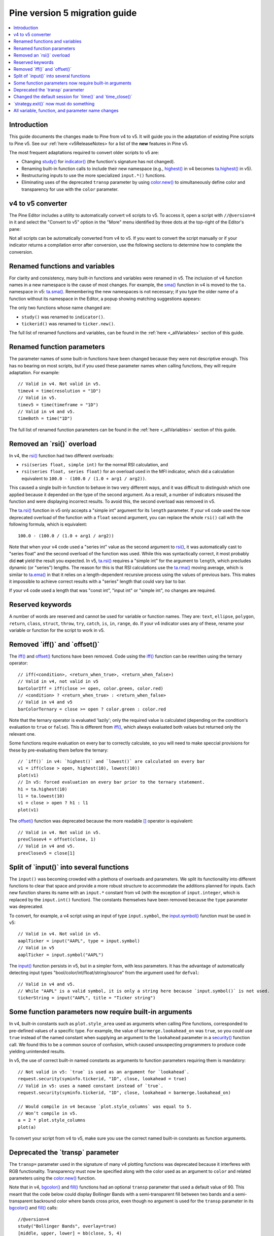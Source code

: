 Pine version 5 migration guide
==============================

.. contents:: :local:
    :depth: 1

Introduction
------------

This guide documents the changes made to Pine from v4 to v5. It will guide you in the adaptation of existing Pine scripts to Pine v5. See our :ref:`here <v5ReleaseNotes> for a list of the **new** features in Pine v5.

The most frequent adaptations required to convert older scripts to v5 are:

- Changing `study() <https://www.tradingview.com/pine-script-reference/v4/#fun_study>`__ for `indicator() <https://www.tradingview.com/pine-script-reference/v5/#fun_indicator>`__ (the function's signature has not changed).
- Renaming built-in function calls to include their new namespace (e.g., `highest() <https://www.tradingview.com/pine-script-reference/v4/#fun_highest>`__ in v4 becomes `ta.highest() <https://www.tradingview.com/pine-script-reference/v5/#fun_ta{dot}highest>`__ in v5).
- Restructuring inputs to use the more specialized ``input.*()`` functions.
- Eliminating uses of the deprecated ``transp`` parameter by using `color.new() <https://www.tradingview.com/pine-script-reference/v5/#fun_color{dot}new>`__ to simultaneously define color and transparency for use with the ``color`` parameter.


v4 to v5 converter
------------------

The Pine Editor includes a utility to automatically convert v4 scripts to v5. To access it, open a script with ``//@version=4`` in it and select the "Convert to v5" option in the "More" menu identified by three dots at the top-right of the Editor's pane:

.. image:: images/v4_to_v5_convert_button.png


Not all scripts can be automatically converted from v4 to v5. If you want to convert the script manually or if your indicator returns a compilation error after conversion, use the following sections to determine how to complete the conversion.


Renamed functions and variables
-------------------------------

For clarity and consistency, many built-in functions and variables were renamed in v5. The inclusion of v4 function names in a new namespace is the cause of most changes. For example, the `sma() <https://www.tradingview.com/pine-script-reference/v4/#fun_sma>`__ function in v4 is moved to the ``ta.`` namespace in v5: 
`ta.sma() <https://www.tradingview.com/pine-script-reference/v5/#fun_ta{dot}sma>`__. Remembering the new namespaces is not necessary; if you type the older name of a function without its namespace in the Editor, a popup showing matching suggestions appears:

.. image:: images/v5_autocomplete.png
 
The only two functions whose name changed are:

* ``study()`` was renamed to ``indicator()``.
* ``tickerid()`` was renamed to ``ticker.new()``.

The full list of renamed functions and variables, can be found in the :ref:`here <_allVariables>` section of this guide.


Renamed function parameters
---------------------------

The parameter names of some built-in functions have been changed because they were not descriptive enough. This has no bearing on most scripts, but if you used these parameter names when calling functions, they will require adaptation. For example::

  // Valid in v4. Not valid in v5.
  timev4 = time(resolution = "1D")
  // Valid in v5.
  timev5 = time(timeframe = "1D")
  // Valid in v4 and v5.
  timeBoth = time("1D")

The full list of renamed function parameters can be found in the :ref:`here <_allVariables>` section of this guide.


Removed an \`rsi()\` overload
-----------------------------

In v4, the `rsi() <https://www.tradingview.com/pine-script-reference/v4/#fun_rsi>`__ function had two different overloads:

* ``rsi(series float, simple int)`` for the normal RSI calculation, and
* ``rsi(series float, series float)`` for an overload used in the MFI indicator, which did a calculation equivalent to ``100.0 - (100.0 / (1.0 + arg1 / arg2))``.

This caused a single built-in function to behave in two very different ways, and it was difficult to distinguish which one applied because it depended on the type of the second argument. As a result, a number of indicators misused the function and were displaying incorrect results. To avoid this, the second overload was removed in v5.

The `ta.rsi() <https://www.tradingview.com/pine-script-reference/v5/#fun_ta{dot}rsi>`__ function in v5 only accepts a "simple int" argument for its ``length`` parameter.
If your v4 code used the now deprecated overload of the function with a ``float`` second argument, you can replace the whole ``rsi()`` call with the following formula, which is equivalent::

    100.0 - (100.0 / (1.0 + arg1 / arg2))

Note that when your v4 code used a "series int" value as the second argument to `rsi() <https://www.tradingview.com/pine-script-reference/v4/#fun_rsi>`__, it was automatically cast to "series float" and the second overload of the function was used. While this was syntactically correct, it most probably did **not** yield the result you expected. In v5, `ta.rsi() <https://www.tradingview.com/pine-script-reference/v5/#fun_ta{dot}rsi>`__ requires a "simple int" for the argument to ``length``, which precludes dynamic (or "series") lengths. The reason for this is that RSI calculations use the `ta.rma() <https://www.tradingview.com/pine-script-reference/v5/#fun_ta{dot}rma>`__ moving average, which is similar to `ta.ema() <https://www.tradingview.com/pine-script-reference/v5/#fun_ta{dot}ema>`__ in that it relies on a length-dependent recursive process using the values of previous bars. This makes it impossible to achieve correct results with a "series" length that could vary bar to bar.

If your v4 code used a length that was "const int", "input int" or "simple int", no changes are required.


Reserved keywords
-----------------

A number of words are reserved and cannot be used for variable or function names. They are: ``text``, ``ellipse``, ``polygon``, ``return``, ``class``, ``struct``, ``throw``, ``try``, ``catch``, ``is``, ``in``, ``range``, ``do``. If your v4 indicator uses any of these, rename your variable or function for the script to work in v5.


Removed \`iff()\` and \`offset()\`
----------------------------------

The `iff() <https://www.tradingview.com/pine-script-reference/v4/#fun_iff>`__ and `offset() <https://www.tradingview.com/pine-script-reference/v4/#fun_offset>`__ functions have been removed. Code using the `iff() <https://www.tradingview.com/pine-script-reference/v4/#fun_iff>`__ function can be rewritten using the ternary operator::

    // iff(<condition>, <return_when_true>, <return_when_false>)
    // Valid in v4, not valid in v5
    barColorIff = iff(close >= open, color.green, color.red)
    // <condition> ? <return_when_true> : <return_when_false>
    // Valid in v4 and v5
    barColorTernary = close >= open ? color.green : color.red
	
Note that the ternary operator is evaluated 'lazily'; only the required value is calculated (depending on the condition's evaluation to ``true`` or ``false``). This is different from `iff() <https://www.tradingview.com/pine-script-reference/v4/#fun_iff>`__, which always evaluated both values but returned only the relevant one.

Some functions require evaluation on every bar to correctly calculate, so you will need to make speccial provisions for these by pre-evaluating them before the ternary::

	// `iff()` in v4: `highest()` and `lowest()` are calculated on every bar
	v1 = iff(close > open, highest(10), lowest(10)) 
	plot(v1)
	// In v5: forced evaluation on every bar prior to the ternary statement.
	h1 = ta.highest(10)
	l1 = ta.lowest(10)
	v1 = close > open ? h1 : l1
	plot(v1)

The `offset() <https://www.tradingview.com/pine-script-reference/v4/#fun_offset>`__ function was deprecated because the more readable `[] <https://www.tradingview.com/pine-script-reference/v5/#op_[]>`__ operator is equivalent::

  // Valid in v4. Not valid in v5.
  prevClosev4 = offset(close, 1)
  // Valid in v4 and v5.
  prevClosev5 = close[1]


Split of \`input()\` into several functions
-------------------------------------------

The ``input()`` was becoming crowded with a plethora of overloads and parameters. We split its functionality into different functions to clear that space and provide a more robust structure to accommodate the additions planned for inputs. Each new function shares its name with an ``input.*`` constant from v4 (with the exception of ``input.integer``, which is replaced by the ``input.int()`` function). The constants themselves have been removed because the ``type`` parameter was deprecated.

To convert, for example, a v4 script using an input of type ``input.symbol``, the `input.symbol() <https://www.tradingview.com/pine-script-reference/v5/#fun_input{dot}symbol>`__ function must be used in v5::

  // Valid in v4. Not valid in v5.
  aaplTicker = input("AAPL", type = input.symbol)
  // Valid in v5
  aaplTicker = input.symbol("AAPL")

The `input() <https://www.tradingview.com/pine-script-reference/v5/#fun_input>`__ function persists in v5, but in a simpler form, with less parameters. It has the advantage of automatically detecting input types "bool/color/int/float/string/source" from the argument used for ``defval``::

  // Valid in v4 and v5.
  // While "AAPL" is a valid symbol, it is only a string here because `input.symbol()` is not used.
  tickerString = input("AAPL", title = "Ticker string")


Some function parameters now require built-in arguments
-------------------------------------------------------

In v4, built-in constants such as ``plot.style_area`` used as arguments when calling Pine functions, corresponded to pre-defined values of a specific type. For example, the value of ``barmerge.lookahead_on`` was ``true``, so you could use ``true`` instead of the named constant when supplying an argument to the ``lookahead`` parameter in a `security() <https://www.tradingview.com/pine-script-reference/v4/#fun_security>`__ function call. We found this to be a common source of confusion, which caused unsuspecting programmers to produce code yielding unintended results.

In v5, the use of correct built-in named constants as arguments to function parameters requiring them is mandatory::

  // Not valid in v5: `true` is used as an argument for `lookahead`.
  request.security(syminfo.tickerid, "1D", close, lookahead = true)
  // Valid in v5: uses a named constant instead of `true`.
  request.security(syminfo.tickerid, "1D", close, lookahead = barmerge.lookahead_on)

  // Would compile in v4 because `plot.style_columns` was equal to 5.
  // Won’t compile in v5.
  a = 2 * plot.style_columns
  plot(a)

To convert your script from v4 to v5, make sure you use the correct named built-in constants as function arguments.


Deprecated the \`transp\` parameter
-----------------------------------

The ``transp=`` parameter used in the signature of many v4 plotting functions was deprecated because it interferes with RGB functionality. Transparency must now be specified along with the color used as an argument to ``color`` and related parameters using the `color.new() <https://www.tradingview.com/pine-script-reference/v5/#fun_color{dot}new>`__ function.

Note that in v4, `bgcolor() <https://www.tradingview.com/pine-script-reference/v5/#fun_bgcolor>`__ and `fill() <https://www.tradingview.com/pine-script-reference/v5/#fun_fill>`__ functions had an optional ``transp`` parameter that used a default value of 90. This meant that the code below could display Bollinger Bands with a semi-transparent fill between two bands and a semi-transparent backround color where bands cross price, even though no argument is used for the ``transp`` parameter in its `bgcolor() <https://www.tradingview.com/pine-script-reference/v5/#fun_bgcolor>`__ and `fill() <https://www.tradingview.com/pine-script-reference/v5/#fun_fill>`__ calls::

 //@version=4
 study("Bollinger Bands", overlay=true)
 [middle, upper, lower] = bb(close, 5, 4)
 plot(middle, color=color.blue)
 p1 = plot(upper, color=color.green)
 p2 = plot(lower, color=color.green)
 crossUp = crossover(high, upper)
 crossDn = crossunder(low, lower)
 // Both `fill()` and `bgcolor()` have a default `transp` of 90
 fill(p1, p2, color = color.green)
 bgcolor(crossUp ? color.green : crossDn ? color.red : na)

In v5 we need to explictly mention the 90 transparency with the color, yielding::

 //@version=5
 indicator("Bollinger Bands", overlay=true)
 [middle, upper, lower] = ta.bb(close, 5, 4)
 plot(middle, color=color.blue)
 p1 = plot(upper, color=color.green)
 p2 = plot(lower, color=color.green)
 crossUp = ta.crossover(high, upper)
 crossDn = ta.crossunder(low, lower)
 var TRANSP = 90
 // We use `color.new()` to explicitly pass transparency to both functions
 fill(p1, p2, color = color.new(color.green, TRANSP))
 bgcolor(crossUp ? color.new(color.green, TRANSP) : crossDn ? color.new(color.red, TRANSP) : na)

 
Changed the default session for \`time()\` and \`time_close()\`
---------------------------------------------------------------

The default value for the ``session`` argument of the ``time()`` and ``time_close()`` functions has changed. In v4, when you pass a specific session time for any of the two functions mentioned above without specifying the days, the session automatically fills the days as ``23456``, i.e. Monday to Friday. In v5, we have changed this to auto-complete the session as ``1234567`` instead::

  // This line of code will behave differently in v4 and v5 on symbols that are traded on the weekends:
  t0 = time("1D", "1000-1200")
  // This line is equivalent to t0 in v4:
  t1 = time("1D", "1000-1200:23456")
  // This line is equivalent to t0 in v5:
  t2 = time("1D", "1000-1200:1234567")

To make sure that your script’s behavior in v5 is consistent with v4, add ``:23456`` to all ``time()`` and ``time_close()`` calls that specify the session without the days. For an example of how to convert ``time()`` from v4 to v5, see the code below::

  //@version=4
  study("Lunch Break", overlay=true)
  isLunch = time(timeframe.period, "1300-1400")
  bgcolor(isLunch ? color.green : na)

  //@version=5
  indicator('Lunch Break', overlay=true)
  isLunch = time(timeframe.period, '1300-1400:23456')
  bgcolor(isLunch ? color.new(color.green, 90) : na)


\`strategy.exit()\` now must do something
-----------------------------------------

Gone are the days when the ``strategy.exit()`` function was allowed to loiter. Now it must actually have an effect on the strategy itself, and to do so, it should have at least one of the following parameters: ``profit``, ``limit``, ``loss``, ``stop``, or one of the following pairs: ``trail_offset`` and ``trail_price`` / ``trail_points``. 
In v4, it used to compile with a warning (although the function itself did not do anything in the code); now it is no longer valid code and a compilation error will be thrown. If you get this error while converting a strategy to v5, feel free to comment it out or remove it altogether: it didn’t do anything in your code anyway.



.. _allVariables::

All variable, function, and parameter name changes
--------------------------------------------------


Removed functions and variables
^^^^^^^^^^^^^^^^^^^^^^^^^^^^^^^

+------------------------------------------------------+--------------------------------------------------------+
| v4                                                   | v5                                                     |
+------------------------------------------------------+--------------------------------------------------------+
| ``input.bool``                                       | Replaced by ``input.bool()``                           |
+------------------------------------------------------+--------------------------------------------------------+
| ``input.color``                                      | Replaced by ``input.color()``                          |
+------------------------------------------------------+--------------------------------------------------------+
| ``input.float``                                      | Replaced by ``input.float()``                          |
+------------------------------------------------------+--------------------------------------------------------+
| ``input.integer``                                    | Replaced by ``input.int()``                            |
+------------------------------------------------------+--------------------------------------------------------+
| ``input.resolution``                                 | Replaced by ``input.timeframe()``                      |
+------------------------------------------------------+--------------------------------------------------------+
| ``input.session``                                    | Replaced by ``input.session()``                        |
+------------------------------------------------------+--------------------------------------------------------+
| ``input.source``                                     | Replaced by ``input.source()``                         |
+------------------------------------------------------+--------------------------------------------------------+
| ``input.string``                                     | Replaced by ``input.string()``                         |
+------------------------------------------------------+--------------------------------------------------------+
| ``input.symbol``                                     | Replaced by ``input.symbol()``                         |
+------------------------------------------------------+--------------------------------------------------------+
| ``input.time``                                       | Replaced by ``input.time()``                           |
+------------------------------------------------------+--------------------------------------------------------+
| ``iff()``                                            | Replaced by the ``?:`` operator                        |
+------------------------------------------------------+--------------------------------------------------------+
| ``offset()``                                         | Replaced by the ``[]`` operator                        |
+------------------------------------------------------+--------------------------------------------------------+


Renamed functions and parameters
^^^^^^^^^^^^^^^^^^^^^^^^^^^^^^^^

No namespace change
"""""""""""""""""""

+------------------------------------------------------+--------------------------------------------------------+
| v4                                                   | v5                                                     |
+------------------------------------------------------+--------------------------------------------------------+
| ``study(<...>, resolution, resolution_gaps, <...>)`` | ``indicator(<...>, timeframe, timeframe_gaps, <...>)`` |
+------------------------------------------------------+--------------------------------------------------------+
| ``strategy.entry(long)``                             | ``strategy.entry(direction)``                          |
+------------------------------------------------------+--------------------------------------------------------+
| ``strategy.order(long)``                             | ``strategy.order(direction)``                          |
+------------------------------------------------------+--------------------------------------------------------+
| ``time(resolution)``                                 | ``time(timeframe)``                                    |
+------------------------------------------------------+--------------------------------------------------------+
| ``time_close(resolution)``                           | ``time_close(timeframe)``                              |
+------------------------------------------------------+--------------------------------------------------------+
| ``nz(x, y)``                                         | ``nz(source, replacement)``                            |
+------------------------------------------------------+--------------------------------------------------------+


ta.* namespace for technical analysis functions and variables
"""""""""""""""""""""""""""""""""""""""""""""""""""""""""""""

+------------------------------------------------------+--------------------------------------------------------+
| v4                                                   | v5                                                     |
+------------------------------------------------------+--------------------------------------------------------+
| Indicator functions and variables                                                                             |
+------------------------------------------------------+--------------------------------------------------------+
| ``accdist``                                          | ``ta.accdist``                                         |
+------------------------------------------------------+--------------------------------------------------------+
| ``alma()``                                           | ``ta.alma()``                                          |
+------------------------------------------------------+--------------------------------------------------------+
| ``atr()``                                            | ``ta.atr()``                                           |
+------------------------------------------------------+--------------------------------------------------------+
| ``bb()``                                             | ``ta.bb()``                                            |
+------------------------------------------------------+--------------------------------------------------------+
| ``bbw()``                                            | ``ta.bbw()``                                           |
+------------------------------------------------------+--------------------------------------------------------+
| ``cci()``                                            | ``ta.cci()``                                           |
+------------------------------------------------------+--------------------------------------------------------+
| ``cmo()``                                            | ``ta.cmo()``                                           |
+------------------------------------------------------+--------------------------------------------------------+
| ``cog()``                                            | ``ta.cog()``                                           |
+------------------------------------------------------+--------------------------------------------------------+
| ``dmi()``                                            | ``ta.dmi()``                                           |
+------------------------------------------------------+--------------------------------------------------------+
| ``ema()``                                            | ``ta.ema()``                                           |
+------------------------------------------------------+--------------------------------------------------------+
| ``hma()``                                            | ``ta.hma()``                                           |
+------------------------------------------------------+--------------------------------------------------------+
| ``iii``                                              | ``ta.iii``                                             |
+------------------------------------------------------+--------------------------------------------------------+
| ``kc()``                                             | ``ta.kc()``                                            |
+------------------------------------------------------+--------------------------------------------------------+
| ``kcw()``                                            | ``ta.kcw()``                                           |
+------------------------------------------------------+--------------------------------------------------------+
| ``linreg()``                                         | ``ta.linreg()``                                        |
+------------------------------------------------------+--------------------------------------------------------+
| ``macd()``                                           | ``ta.macd()``                                          |
+------------------------------------------------------+--------------------------------------------------------+
| ``mfi()``                                            | ``ta.mfi()``                                           |
+------------------------------------------------------+--------------------------------------------------------+
| ``mom()``                                            | ``ta.mom()``                                           |
+------------------------------------------------------+--------------------------------------------------------+
| ``nvi``                                              | ``ta.nvi``                                             |
+------------------------------------------------------+--------------------------------------------------------+
| ``obv``                                              | ``ta.obv``                                             |
+------------------------------------------------------+--------------------------------------------------------+
| ``pvi``                                              | ``ta.pvi``                                             |
+------------------------------------------------------+--------------------------------------------------------+
| ``pvt``                                              | ``ta.pvt``                                             |
+------------------------------------------------------+--------------------------------------------------------+
| ``rma()``                                            | ``ta.rma()``                                           |
+------------------------------------------------------+--------------------------------------------------------+
| ``roc()``                                            | ``ta.roc()``                                           |
+------------------------------------------------------+--------------------------------------------------------+
| ``rsi(x, y)``                                        | ``ta.rsi(source, length)``                             |
+------------------------------------------------------+--------------------------------------------------------+
| ``sar()``                                            | ``ta.sar()``                                           |
+------------------------------------------------------+--------------------------------------------------------+
| ``sma()``                                            | ``ta.sma()``                                           |
+------------------------------------------------------+--------------------------------------------------------+
| ``stoch()``                                          | ``ta.stoch()``                                         |
+------------------------------------------------------+--------------------------------------------------------+
| ``supertrend()``                                     | ``ta.supertrend()``                                    |
+------------------------------------------------------+--------------------------------------------------------+
| ``swma(x)``                                          | ``ta.swma(source)``                                    |
+------------------------------------------------------+--------------------------------------------------------+
| ``tr``                                               | ``ta.tr``                                              |
+------------------------------------------------------+--------------------------------------------------------+
| ``tr()``                                             | ``ta.tr()``                                            |
+------------------------------------------------------+--------------------------------------------------------+
| ``tsi()``                                            | ``ta.tsi()``                                           |
+------------------------------------------------------+--------------------------------------------------------+
| ``vwap``                                             | ``ta.vwap``                                            |
+------------------------------------------------------+--------------------------------------------------------+
| ``vwap(x)``                                          | ``ta.vwap(source)``                                    |
+------------------------------------------------------+--------------------------------------------------------+
| ``vwma()``                                           | ``ta.vwma()``                                          |
+------------------------------------------------------+--------------------------------------------------------+
| ``wad``                                              | ``ta.wad``                                             |
+------------------------------------------------------+--------------------------------------------------------+
| ``wma()``                                            | ``ta.wma()``                                           |
+------------------------------------------------------+--------------------------------------------------------+
| ``wpr()``                                            | ``ta.wpr()``                                           |
+------------------------------------------------------+--------------------------------------------------------+
| ``wvad``                                             | ``ta.wvad``                                            |
+------------------------------------------------------+--------------------------------------------------------+
| Supporting functions and variables                                                                            |
+------------------------------------------------------+--------------------------------------------------------+
| ``barsince()``                                       | ``ta.barsince()``                                      |
+------------------------------------------------------+--------------------------------------------------------+
| ``change()``                                         | ``ta.change()``                                        |
+------------------------------------------------------+--------------------------------------------------------+
| ``correlation(source_a, source_b, length)``          | ``ta.correlation(source1, source2, length)``           |
+------------------------------------------------------+--------------------------------------------------------+
| ``cross(x, y)``                                      | ``ta.cross(source1, source2)``                         |
+------------------------------------------------------+--------------------------------------------------------+
| ``crossover(x, y)``                                  | ``ta.crossover(source1, source2)``                     |
+------------------------------------------------------+--------------------------------------------------------+
| ``crossunder(x, y)``                                 | ``ta.crossunder(source1, source2)``                    |
+------------------------------------------------------+--------------------------------------------------------+
| ``cum(x)``                                           | ``ta.cum(source)``                                     |
+------------------------------------------------------+--------------------------------------------------------+
| ``dev()``                                            | ``ta.dev()``                                           |
+------------------------------------------------------+--------------------------------------------------------+
| ``falling()``                                        | ``ta.falling()``                                       |
+------------------------------------------------------+--------------------------------------------------------+
| ``highest()``                                        | ``ta.highest()``                                       |
+------------------------------------------------------+--------------------------------------------------------+
| ``highestbars()``                                    | ``ta.highestbars()``                                   |
+------------------------------------------------------+--------------------------------------------------------+
| ``lowest()``                                         | ``ta.lowest()``                                        |
+------------------------------------------------------+--------------------------------------------------------+
| ``lowestbars()``                                     | ``ta.lowestbars()``                                    |
+------------------------------------------------------+--------------------------------------------------------+
| ``median()``                                         | ``ta.median()``                                        |
+------------------------------------------------------+--------------------------------------------------------+
| ``mode()``                                           | ``ta.mode()``                                          |
+------------------------------------------------------+--------------------------------------------------------+
| ``percentile_linear_interpolation()``                | ``ta.percentile_linear_interpolation()``               |
+------------------------------------------------------+--------------------------------------------------------+
| ``percentile_nearest_rank()``                        | ``ta.percentile_nearest_rank()``                       |
+------------------------------------------------------+--------------------------------------------------------+
| ``percentrank()``                                    | ``ta.percentrank()``                                   |
+------------------------------------------------------+--------------------------------------------------------+
| ``pivothigh()``                                      | ``ta.pivothigh()``                                     |
+------------------------------------------------------+--------------------------------------------------------+
| ``pivotlow()``                                       | ``ta.pivotlow()``                                      |
+------------------------------------------------------+--------------------------------------------------------+
| ``range()``                                          | ``ta.range()``                                         |
+------------------------------------------------------+--------------------------------------------------------+
| ``rising()``                                         | ``ta.rising()``                                        |
+------------------------------------------------------+--------------------------------------------------------+
| ``stdev()``                                          | ``ta.stdev()``                                         |
+------------------------------------------------------+--------------------------------------------------------+
| ``valuewhen()``                                      | ``ta.valuewhen()``                                     |
+------------------------------------------------------+--------------------------------------------------------+
| ``variance()``                                       | ``ta.variance()``                                      |
+------------------------------------------------------+--------------------------------------------------------+


math.* namespace for math-related functions and variables
"""""""""""""""""""""""""""""""""""""""""""""""""""""""""

+------------------------------------------------------+--------------------------------------------------------+
| v4                                                   | v5                                                     |
+------------------------------------------------------+--------------------------------------------------------+
| ``abs(x)``                                           | ``math.abs(number)``                                   |
+------------------------------------------------------+--------------------------------------------------------+
| ``acos(x)``                                          | ``math.acos(number)``                                  |
+------------------------------------------------------+--------------------------------------------------------+
| ``asin(x)``                                          | ``math.asin(number)``                                  |
+------------------------------------------------------+--------------------------------------------------------+
| ``atan(x)``                                          | ``math.atan(number)``                                  |
+------------------------------------------------------+--------------------------------------------------------+
| ``avg()``                                            | ``math.avg()``                                         |
+------------------------------------------------------+--------------------------------------------------------+
| ``ceil(x)``                                          | ``math.ceil(number)``                                  |
+------------------------------------------------------+--------------------------------------------------------+
| ``cos(x)``                                           | ``math.cos(angle)``                                    |
+------------------------------------------------------+--------------------------------------------------------+
| ``exp(x)``                                           | ``math.exp(number)``                                   |
+------------------------------------------------------+--------------------------------------------------------+
| ``floor(x)``                                         | ``math.floor(number)``                                 |
+------------------------------------------------------+--------------------------------------------------------+
| ``log(x)``                                           | ``math.log(number)``                                   |
+------------------------------------------------------+--------------------------------------------------------+
| ``log10(x)``                                         | ``math.log10(number)``                                 |
+------------------------------------------------------+--------------------------------------------------------+
| ``max()``                                            | ``math.max()``                                         |
+------------------------------------------------------+--------------------------------------------------------+
| ``min()``                                            | ``math.min()``                                         |
+------------------------------------------------------+--------------------------------------------------------+
| ``pow()``                                            | ``math.pow()``                                         |
+------------------------------------------------------+--------------------------------------------------------+
| ``random()``                                         | ``math.random()``                                      |
+------------------------------------------------------+--------------------------------------------------------+
| ``round(x, precision)``                              | ``math.round(number, precision)``                      |
+------------------------------------------------------+--------------------------------------------------------+
| ``round_to_mintick(x)``                              | ``math.round_to_mintick(number)``                      |
+------------------------------------------------------+--------------------------------------------------------+
| ``sign(x)``                                          | ``math.sign(number)``                                  |
+------------------------------------------------------+--------------------------------------------------------+
| ``sin(x)``                                           | ``math.sin(angle)``                                    |
+------------------------------------------------------+--------------------------------------------------------+
| ``sqrt(x)``                                          | ``math.sqrt(number)``                                  |
+------------------------------------------------------+--------------------------------------------------------+
| ``sum()``                                            | ``math.sum()``                                         |
+------------------------------------------------------+--------------------------------------------------------+
| ``tan(x)``                                           | ``math.tan(angle)``                                    |
+------------------------------------------------------+--------------------------------------------------------+
| ``todegrees()``                                      | ``math.todegrees()``                                   |
+------------------------------------------------------+--------------------------------------------------------+
| ``toradians()``                                      | ``math.toradians()``                                   |
+------------------------------------------------------+--------------------------------------------------------+


request.* namespace for functions that request external data
""""""""""""""""""""""""""""""""""""""""""""""""""""""""""""

+------------------------------------------------------+--------------------------------------------------------+
| v4                                                   | v5                                                     |
+------------------------------------------------------+--------------------------------------------------------+
| ``financial()``                                      | ``request.financial()``                                |
+------------------------------------------------------+--------------------------------------------------------+
| ``quandl()``                                         | ``request.quandl()``                                   |
+------------------------------------------------------+--------------------------------------------------------+
| ``security(<...>, resolution, <...>)``               | ``request.security(<...>, timeframe, <...>)``          |
+------------------------------------------------------+--------------------------------------------------------+
| ``splits()``                                         | ``request.splits()``                                   |
+------------------------------------------------------+--------------------------------------------------------+
| ``dividends()``                                      | ``request.dividends()``                                |
+------------------------------------------------------+--------------------------------------------------------+
| ``earnings()``                                       | ``request.earnings()``                                 |
+------------------------------------------------------+--------------------------------------------------------+


ticker.* namespace for functions that help create tickers
"""""""""""""""""""""""""""""""""""""""""""""""""""""""""

+------------------------------------------------------+--------------------------------------------------------+
| v4                                                   | v5                                                     |
+------------------------------------------------------+--------------------------------------------------------+
| ``heikinashi()``                                     | ``ticker.heikinashi()``                                |
+------------------------------------------------------+--------------------------------------------------------+
| ``kagi()``                                           | ``ticker.kagi()``                                      |
+------------------------------------------------------+--------------------------------------------------------+
| ``linebreak()``                                      | ``ticker.linebreak()``                                 |
+------------------------------------------------------+--------------------------------------------------------+
| ``pointfigure()``                                    | ``ticker.pointfigure()``                               |
+------------------------------------------------------+--------------------------------------------------------+
| ``renko()``                                          | ``ticker.renko()``                                     |
+------------------------------------------------------+--------------------------------------------------------+
| ``tickerid()``                                       | ``ticker.new()``                                       |
+------------------------------------------------------+--------------------------------------------------------+


str.* namespace for functions that work with strings
""""""""""""""""""""""""""""""""""""""""""""""""""""

+------------------------------------------------------+--------------------------------------------------------+
| v4                                                   | v5                                                     |
+------------------------------------------------------+--------------------------------------------------------+
| ``tostring(x, y)``                                   | ``str.tostring(value, format)``                        |
+------------------------------------------------------+--------------------------------------------------------+
| ``tonumber(x)``                                      | ``str.tonumber(string)``                               |
+------------------------------------------------------+--------------------------------------------------------+
